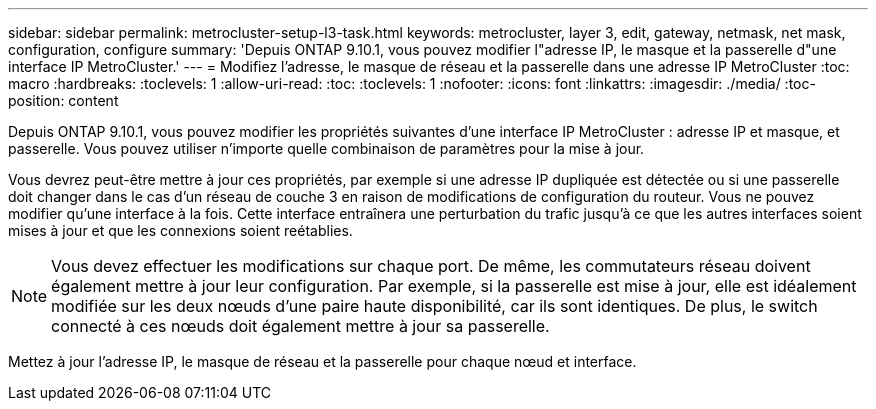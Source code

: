 ---
sidebar: sidebar 
permalink: metrocluster-setup-l3-task.html 
keywords: metrocluster, layer 3, edit, gateway, netmask, net mask, configuration, configure 
summary: 'Depuis ONTAP 9.10.1, vous pouvez modifier l"adresse IP, le masque et la passerelle d"une interface IP MetroCluster.' 
---
= Modifiez l'adresse, le masque de réseau et la passerelle dans une adresse IP MetroCluster
:toc: macro
:hardbreaks:
:toclevels: 1
:allow-uri-read: 
:toc: 
:toclevels: 1
:nofooter: 
:icons: font
:linkattrs: 
:imagesdir: ./media/
:toc-position: content


[role="lead"]
Depuis ONTAP 9.10.1, vous pouvez modifier les propriétés suivantes d'une interface IP MetroCluster : adresse IP et masque, et passerelle. Vous pouvez utiliser n'importe quelle combinaison de paramètres pour la mise à jour.

Vous devrez peut-être mettre à jour ces propriétés, par exemple si une adresse IP dupliquée est détectée ou si une passerelle doit changer dans le cas d'un réseau de couche 3 en raison de modifications de configuration du routeur. Vous ne pouvez modifier qu'une interface à la fois. Cette interface entraînera une perturbation du trafic jusqu'à ce que les autres interfaces soient mises à jour et que les connexions soient reétablies.


NOTE: Vous devez effectuer les modifications sur chaque port. De même, les commutateurs réseau doivent également mettre à jour leur configuration. Par exemple, si la passerelle est mise à jour, elle est idéalement modifiée sur les deux nœuds d'une paire haute disponibilité, car ils sont identiques. De plus, le switch connecté à ces nœuds doit également mettre à jour sa passerelle.

Mettez à jour l'adresse IP, le masque de réseau et la passerelle pour chaque nœud et interface.

